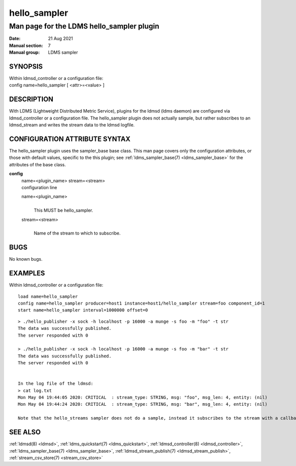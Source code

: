 .. _hello_sampler:

====================
hello_sampler
====================

-------------------------------------------
Man page for the LDMS hello_sampler plugin
-------------------------------------------

:Date:   21 Aug 2021
:Manual section: 7
:Manual group: LDMS sampler

SYNOPSIS
========

| Within ldmsd_controller or a configuration file:
| config name=hello_sampler [ <attr>=<value> ]

DESCRIPTION
===========

With LDMS (Lightweight Distributed Metric Service), plugins for the
ldmsd (ldms daemon) are configured via ldmsd_controller or a
configuration file. The hello_sampler plugin does not actually sample,
but rather subscribes to an ldmsd_stream and writes the stream data to
the ldmsd logfile.

CONFIGURATION ATTRIBUTE SYNTAX
==============================

The hello_sampler plugin uses the sampler_base base class. This man page
covers only the configuration attributes, or those with default values,
specific to the this plugin; see :ref:`ldms_sampler_base(7) <ldms_sampler_base>` for the
attributes of the base class.

**config**
   | name=<plugin_name> stream=<stream>
   | configuration line

   name=<plugin_name>
      |
      | This MUST be hello_sampler.

   stream=<stream>
      |
      | Name of the stream to which to subscribe.

BUGS
====

No known bugs.

EXAMPLES
========

Within ldmsd_controller or a configuration file:

::

   load name=hello_sampler
   config name=hello_sampler producer=host1 instance=host1/hello_sampler stream=foo component_id=1
   start name=hello_sampler interval=1000000 offset=0

::

   > ./hello_publisher -x sock -h localhost -p 16000 -a munge -s foo -m "foo" -t str
   The data was successfully published.
   The server responded with 0

   > ./hello_publisher -x sock -h localhost -p 16000 -a munge -s foo -m "bar" -t str
   The data was successfully published.
   The server responded with 0


   In the log file of the ldmsd:
   > cat log.txt
   Mon May 04 19:44:05 2020: CRITICAL  : stream_type: STRING, msg: "foo", msg_len: 4, entity: (nil)
   Mon May 04 19:44:24 2020: CRITICAL  : stream_type: STRING, msg: "bar", msg_len: 4, entity: (nil)

   Note that the hello_streams sampler does not do a sample, instead it subscribes to the stream with a callback and prints out what it got off the stream.

SEE ALSO
========

:ref:`ldmsd(8) <ldmsd>`, :ref:`ldms_quickstart(7) <ldms_quickstart>`, :ref:`ldmsd_controller(8) <ldmsd_controller>`, :ref:`ldms_sampler_base(7) <ldms_sampler_base>`, :ref:`ldmsd_stream_publish(7) <ldmsd_stream_publish>`, :ref:`stream_csv_store(7) <stream_csv_store>`
